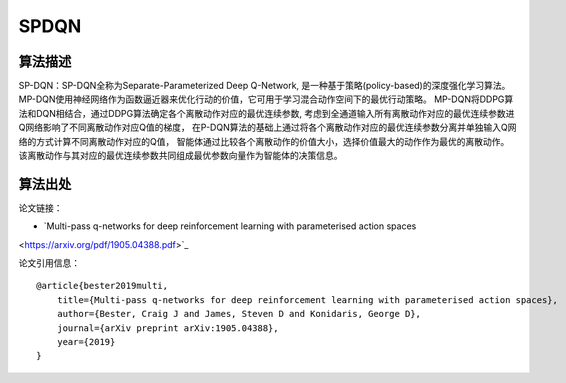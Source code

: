 SPDQN
======================

算法描述
----------------------

SP-DQN：SP-DQN全称为Separate-Parameterized Deep Q-Network, 是一种基于策略(policy-based)的深度强化学习算法。
MP-DQN使用神经网络作为函数逼近器来优化行动的价值，它可用于学习混合动作空间下的最优行动策略。
MP-DQN将DDPG算法和DQN相结合，通过DDPG算法确定各个离散动作对应的最优连续参数, 
考虑到全通道输入所有离散动作对应的最优连续参数进Q网络影响了不同离散动作对应Q值的梯度，
在P-DQN算法的基础上通过将各个离散动作对应的最优连续参数分离并单独输入Q网络的方式计算不同离散动作对应的Q值，
智能体通过比较各个离散动作的价值大小，选择价值最大的动作作为最优的离散动作。
该离散动作与其对应的最优连续参数共同组成最优参数向量作为智能体的决策信息。

算法出处
----------------------

论文链接：

- `Multi-pass q-networks for deep reinforcement learning with parameterised action spaces 
<https://arxiv.org/pdf/1905.04388.pdf>`_

论文引用信息：

::

    @article{bester2019multi,
        title={Multi-pass q-networks for deep reinforcement learning with parameterised action spaces},
        author={Bester, Craig J and James, Steven D and Konidaris, George D},
        journal={arXiv preprint arXiv:1905.04388},
        year={2019}
    }
